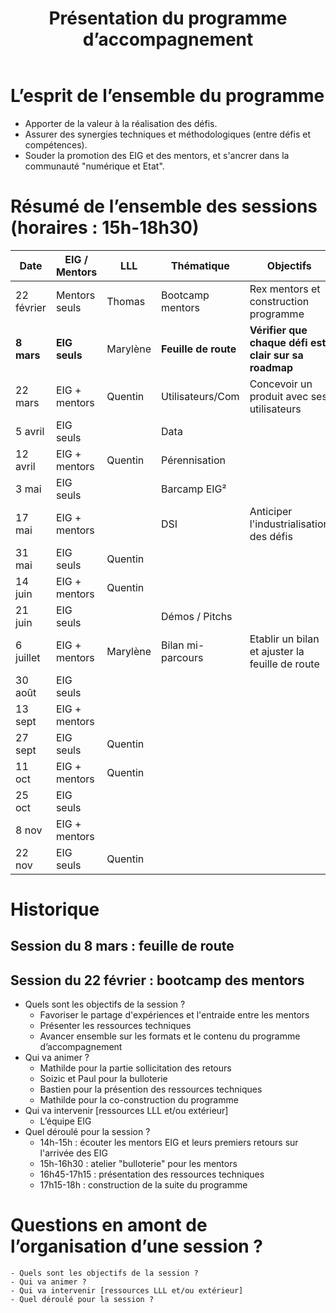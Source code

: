 #+title: Présentation du programme d’accompagnement

* L’esprit de l’ensemble du programme

- Apporter de la valeur à la réalisation des défis.
- Assurer des synergies techniques et méthodologiques (entre défis et
  compétences).
- Souder la promotion des EIG et des mentors, et s'ancrer dans la
  communauté "numérique et Etat".


* Résumé de l’ensemble des sessions (horaires : 15h-18h30)

| Date       | EIG / Mentors | LLL     | Thématique       | Objectifs                                         |
|------------+---------------+---------+------------------+---------------------------------------------------|
| 22 février | Mentors seuls | Thomas        | Bootcamp mentors | Rex mentors et construction programme             |
|------------+---------------+---------+------------------+---------------------------------------------------|
| *8 mars*     | *EIG seuls*     | Marylène         | *Feuille de route* | *Vérifier que chaque défi est clair sur sa roadmap* |
| 22 mars    | EIG + mentors | Quentin | Utilisateurs/Com | Concevoir un produit avec ses utilisateurs        |
| 5 avril    | EIG seuls     |         | Data             |                                                   |
| 12 avril   | EIG + mentors | Quentin | Pérennisation    |                                                   |
| 3 mai      | EIG seuls     |         | Barcamp EIG²     |                                                   |
| 17 mai     | EIG + mentors |         | DSI              | Anticiper l'industrialisation des défis           |
| 31 mai     | EIG seuls     | Quentin |                  |                                                   |
| 14 juin    | EIG + mentors | Quentin |                  |                                                   |
| 21 juin    | EIG seuls     |         | Démos / Pitchs   |                                                   |
| 6 juillet  | EIG + mentors |Marylène | Bilan mi-parcours| Etablir un bilan et ajuster la feuille de route   |
| 30 août    | EIG seuls     |         |                  |                                                   |
| 13 sept    | EIG + mentors |         |                  |                                                   |
| 27 sept    | EIG seuls     | Quentin |                  |                                                   |
| 11 oct     | EIG + mentors | Quentin |                  |                                                   |
| 25 oct     | EIG seuls     |         |                  |                                                   |
| 8 nov      | EIG + mentors |         |                  |                                                   |
| 22 nov     | EIG seuls     | Quentin |                  |                                                   |

* Historique

** Session du 8 mars : feuille de route
** Session du 22 février : bootcamp des mentors

 - Quels sont les objectifs de la session ?
   - Favoriser le partage d'expériences et l'entraide entre les mentors 
   - Présenter les ressources techniques
   - Avancer ensemble sur les formats et le contenu du programme d’accompagnement
 - Qui va animer ?
   - Mathilde pour la partie sollicitation des retours
   - Soizic et Paul pour la bulloterie
   - Bastien pour la présention des ressources techniques
   - Mathilde pour la co-construction du programme
 - Qui va intervenir [ressources LLL et/ou extérieur]
   - L’équipe EIG
 - Quel déroulé pour la session ?
   - 14h-15h : écouter les mentors EIG et leurs premiers retours sur l'arrivée des EIG 
   - 15h-16h30 : atelier "bulloterie" pour les mentors
   - 16h45-17h15 : présentation des ressources techniques
   - 17h15-18h : construction de la suite du programme

* Questions en amont de l’organisation d’une session ?

: - Quels sont les objectifs de la session ?
: - Qui va animer ?
: - Qui va intervenir [ressources LLL et/ou extérieur]
: - Quel déroulé pour la session ?
